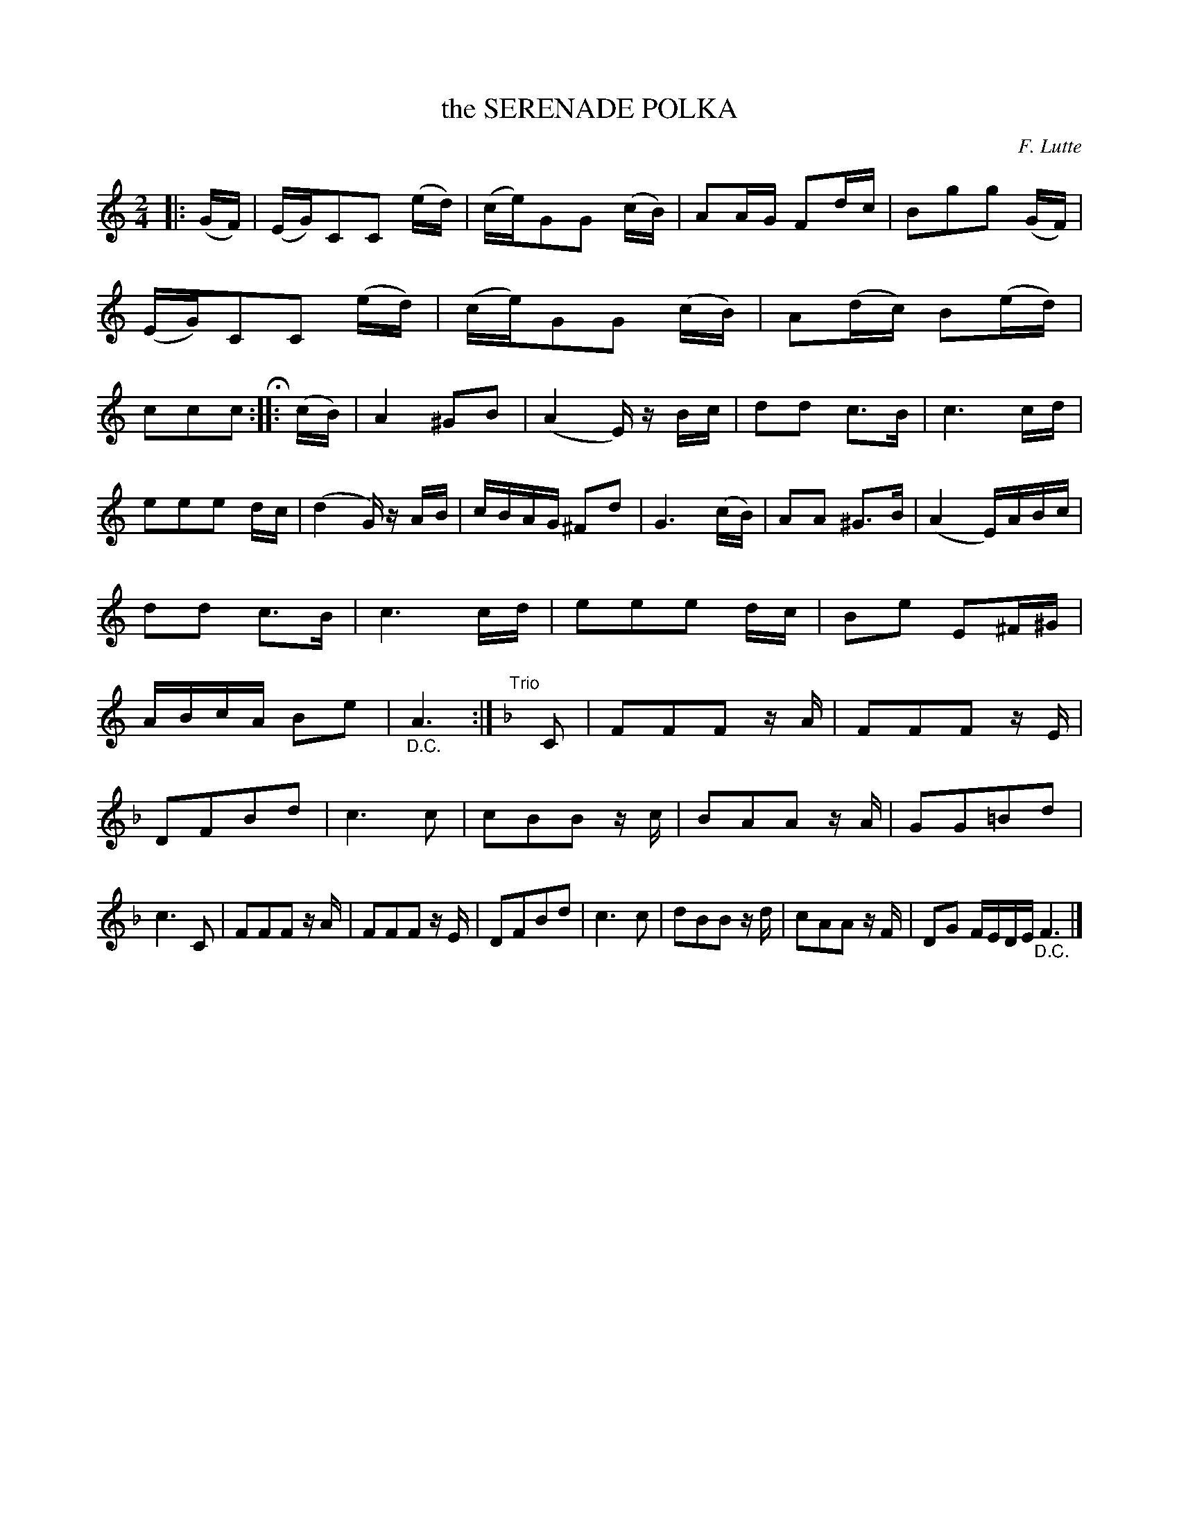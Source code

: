 X: 151115
T: the SERENADE POLKA
C: F. Lutte
R: Polka
%R: polka
B: James Kerr "Merry Melodies" v.1 p.51 s.1 #15
Z: 2016 John Chambers <jc:trillian.mit.edu>
M: 2/4
L: 1/16
K: C
|: (GF) |\
(EG)C2C2 (ed) | (ce)G2G2 (cB) |A2AG F2dc | B2g2g2 (GF) |\
(EG)C2C2 (ed) | (ce)G2G2 (cB) | A2(dc) B2(ed) | c2c2c2 H:: (cB) |\
A4 ^G2B2 | (A4 E)z Bc | d2d2 c3B | c6 cd |
e2e2e2 dc | (d4 G)z AB | cBAG ^F2d2 | G6 (cB) |\
A2A2 ^G3B | (A4 E)ABc | d2d2 c3B | c6 cd |\
e2e2e2 dc | B2e2 E2^F^G | ABcA B2e2 | "_D.C."A6 :| [K:F]\
"Trio"[|]\
C2 |\
F2F2F2 zA | F2F2F2 zE |
D2F2B2d2 | c6 c2 |\
c2B2B2 zc | B2A2A2 zA | G2G2=B2d2 | c6 C2 |\
F2F2F2 zA | F2F2F2 zE | D2F2B2d2 | c6 c2 |\
d2B2B2 zd | c2A2A2 zF | D2G2 FEDE "_D.C."F6 |]
